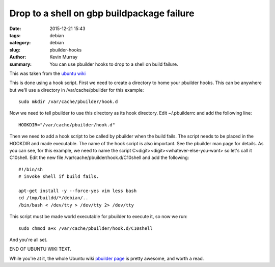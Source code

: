 Drop to a shell on gbp buildpackage failure
===========================================

:date: 2015-12-21 15:43
:tags: debian
:category: debian
:slug: pbuilder-hooks
:author: Kevin Murray
:summary: You can use pbuilder hooks to drop to a shell on build failure.


This was taken from the `ubuntu wiki <https://wiki.ubuntu.com/PbuilderHowto#Running_a_Shell_When_Build_Fails_.28Intro_to_Hook_Scripts.29>`_


This is done using a hook script. First we need to create a directory to home
your pbuilder hooks. This can be anywhere but we'll use a directory in
/var/cache/pbuilder for this example: ::

    sudo mkdir /var/cache/pbuilder/hook.d

Now we need to tell pbuilder to use this directory as its hook directory.
Edit ~/.pbuilderrc and add the following line: ::

    HOOKDIR="/var/cache/pbuilder/hook.d"

Then we need to add a hook script to be called by pbuilder when the
build fails. The script needs to be placed in the HOOKDIR and made
executable. The name of the hook script is also important. See the
pbuilder man page for details. As you can see, for this example, we
need to name the script C<digit><digit><whatever-else-you-want> so
let's call it C10shell. Edit the new file
/var/cache/pbuilder/hook.d/C10shell and add the following: ::

    #!/bin/sh
    # invoke shell if build fails.

    apt-get install -y --force-yes vim less bash
    cd /tmp/buildd/*/debian/..
    /bin/bash < /dev/tty > /dev/tty 2> /dev/tty

This script must be made world executable for pbuilder to execute it,
so now we run: ::

    sudo chmod a+x /var/cache/pbuilder/hook.d/C10shell

And you're all set.

END OF UBUNTU WIKI TEXT.


While you're at it, the whole Ubuntu wiki `pbuilder page
<https://wiki.ubuntu.com/PbuilderHowto>`_ is pretty awesome, and worth a read.


